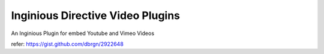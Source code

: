 ===============================
Inginious Directive Video Plugins
===============================

An Inginious Plugin for embed Youtube and Vimeo Videos

refer: https://gist.github.com/dbrgn/2922648

